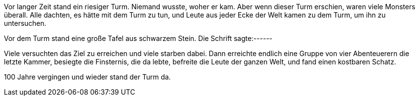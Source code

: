 Vor langer Zeit stand ein riesiger Turm. Niemand wusste, woher er kam. Aber wenn dieser Turm erschien, waren viele Monsters überall. Alle dachten, es hätte mit dem Turm zu tun, und Leute aus jeder Ecke der Welt kamen zu dem Turm, um ihn zu untersuchen.

Vor dem Turm stand eine große Tafel aus schwarzem Stein. Die Schrift sagte:------

Viele versuchten das Ziel zu erreichen und viele starben dabei. Dann erreichte endlich eine Gruppe von vier Abenteuerern die letzte Kammer, besiegte die Finsternis, die da lebte, befreite die Leute der ganzen Welt, und fand einen kostbaren Schatz.

100 Jahre vergingen und wieder stand der Turm da. 



